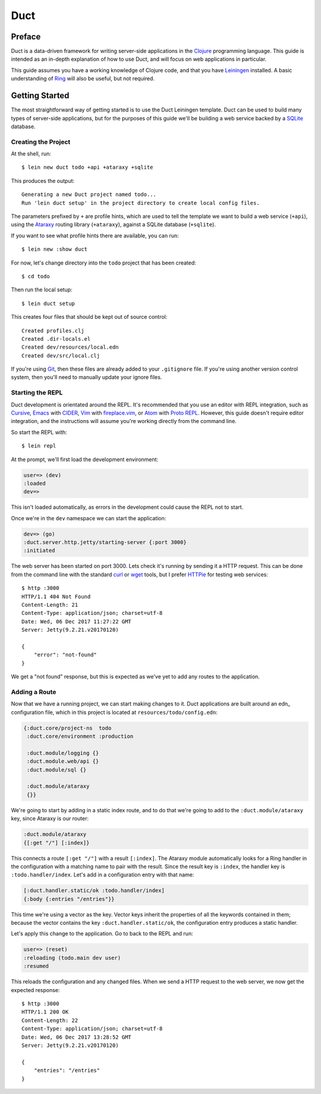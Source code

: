 Duct
====

Preface
~~~~~~~

Duct is a data-driven framework for writing server-side applications
in the Clojure_ programming language. This guide is intended as an
in-depth explanation of how to use Duct, and will focus on web
applications in particular.

This guide assumes you have a working knowledge of Clojure code, and
that you have Leiningen_ installed. A basic understanding of Ring_
will also be useful, but not required.

.. _Clojure:   https://clojure.org/
.. _Leiningen: https://leiningen.org/
.. _Ring:      https://github.com/ring-clojure/ring


Getting Started
~~~~~~~~~~~~~~~

The most straightforward way of getting started is to use the Duct
Leiningen template. Duct can be used to build many types of
server-side applications, but for the purposes of this guide we'll be
building a web service backed by a SQLite_ database.

Creating the Project
""""""""""""""""""""

At the shell, run::

  $ lein new duct todo +api +ataraxy +sqlite

This produces the output::

  Generating a new Duct project named todo...
  Run 'lein duct setup' in the project directory to create local config files.

The parameters prefixed by ``+`` are profile hints, which are used to
tell the template we want to build a web service (``+api``), using the
Ataraxy_ routing library (``+ataraxy``), against a SQLite database
(``+sqlite``).

If you want to see what profile hints there are available, you can
run::

  $ lein new :show duct

For now, let's change directory into the ``todo`` project that has
been created::

  $ cd todo

Then run the local setup::

  $ lein duct setup

This creates four files that should be kept out of source control::

  Created profiles.clj
  Created .dir-locals.el
  Created dev/resources/local.edn
  Created dev/src/local.clj

If you're using Git_, then these files are already added to your
``.gitignore`` file. If you're using another version control system,
then you'll need to manually update your ignore files.
  
.. _SQLite:  https://sqlite.org/
.. _Ataraxy: https://github.com/weavejester/ataraxy
.. _Git:     https://git-scm.com/


Starting the REPL
"""""""""""""""""

Duct development is orientated around the REPL. It's recommended that
you use an editor with REPL integration, such as Cursive_, Emacs_ with
CIDER_, Vim_ with `fireplace.vim`_, or Atom_ with `Proto REPL`_.
However, this guide doesn't require editor integration, and the
instructions will assume you're working directly from the command
line.

So start the REPL with::

  $ lein repl

At the prompt, we'll first load the development environment:

.. code-block:: clojure

  user=> (dev)
  :loaded
  dev=>

This isn't loaded automatically, as errors in the development could
cause the REPL not to start.

Once we're in the ``dev`` namespace we can start the application:

.. code-block:: clojure

  dev=> (go)
  :duct.server.http.jetty/starting-server {:port 3000}
  :initiated

The web server has been started on port 3000. Lets check it's running
by sending it a HTTP request. This can be done from the command line
with the standard curl_ or wget_ tools, but I prefer HTTPie_ for
testing web services::

  $ http :3000
  HTTP/1.1 404 Not Found
  Content-Length: 21
  Content-Type: application/json; charset=utf-8
  Date: Wed, 06 Dec 2017 11:27:22 GMT
  Server: Jetty(9.2.21.v20170120)

  {
      "error": "not-found"
  }

We get a "not found" response, but this is expected as we've yet to
add any routes to the application.

.. _Cursive:       https://cursive-ide.com/
.. _Emacs:         https://www.gnu.org/software/emacs/
.. _CIDER:         https://github.com/clojure-emacs/cider
.. _Vim:           http://www.vim.org/
.. _fireplace.vim: https://github.com/tpope/vim-fireplace
.. _Atom:          https://atom.io/
.. _Proto Repl:    https://atom.io/packages/proto-repl
.. _curl:          https://curl.haxx.se/
.. _wget:          https://www.gnu.org/software/wget/
.. _HTTPie:        https://httpie.org/


Adding a Route
""""""""""""""

Now that we have a running project, we can start making changes to
it. Duct applications are built around an edn_ configuration file,
which in this project is located at ``resources/todo/config.edn``:

.. code-block:: edn

  {:duct.core/project-ns  todo
   :duct.core/environment :production

   :duct.module/logging {}
   :duct.module.web/api {}
   :duct.module/sql {}

   :duct.module/ataraxy
   {}}

We're going to start by adding in a static index route, and to do that
we're going to add to the ``:duct.module/ataraxy`` key, since Ataraxy
is our router:

.. code-block:: edn

  :duct.module/ataraxy
  {[:get "/"] [:index]}

This connects a route ``[:get "/"]`` with a result ``[:index]``. The
Ataraxy module automatically looks for a Ring handler in the
configuration with a matching name to pair with the result. Since the
result key is ``:index``, the handler key is ``:todo.handler/index``.
Let's add in a configuration entry with that name:

.. code-block:: edn

  [:duct.handler.static/ok :todo.handler/index]
  {:body {:entries "/entries"}}

This time we're using a vector as the key. Vector keys inherit the
properties of all the keywords contained in them; because the vector
contains the key ``:duct.handler.static/ok``, the configuration entry
produces a static handler.

Let's apply this change to the application. Go to back to the REPL and
run:

.. code-block:: clojure

  user=> (reset)
  :reloading (todo.main dev user)
  :resumed

This reloads the configuration and any changed files. When we send a
HTTP request to the web server, we now get the expected response::

  $ http :3000
  HTTP/1.1 200 OK
  Content-Length: 22
  Content-Type: application/json; charset=utf-8
  Date: Wed, 06 Dec 2017 13:28:52 GMT
  Server: Jetty(9.2.21.v20170120)

  {
      "entries": "/entries"
  }
